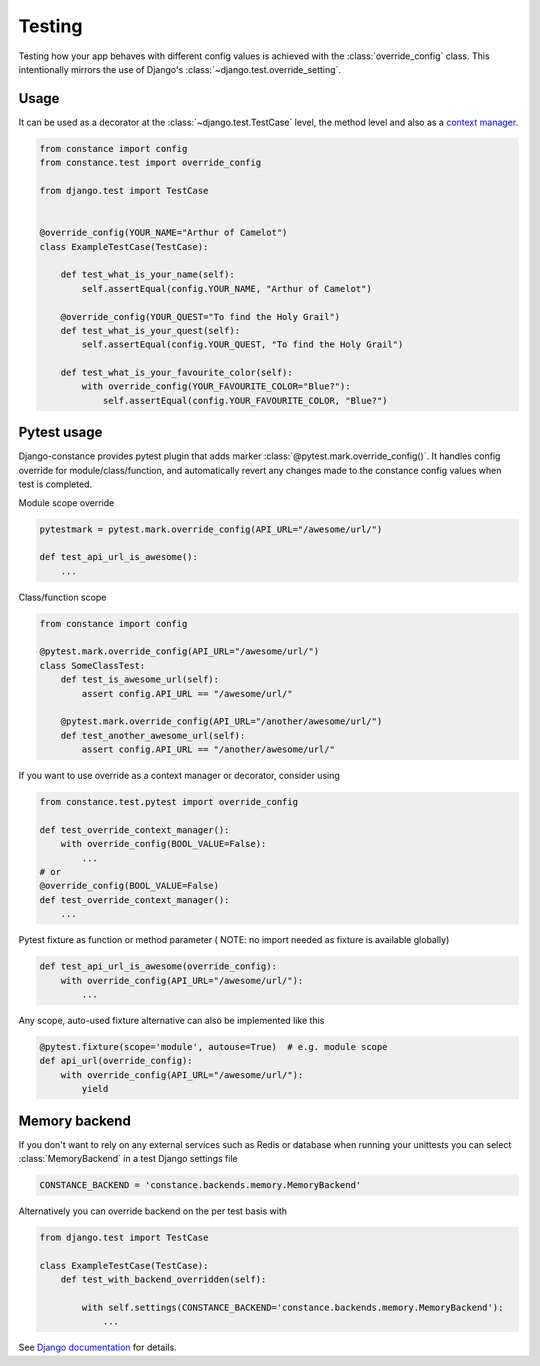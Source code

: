 Testing
=======

Testing how your app behaves with different config values is achieved with the
:class:`override_config` class. This intentionally mirrors the use of Django's
:class:`~django.test.override_setting`.

.. py:class:: override_config(**kwargs)

    Replaces key-value pairs in the config.
    Use as decorator or context manager.

Usage
~~~~~

It can be used as a decorator at the :class:`~django.test.TestCase` level, the
method level and also as a
`context manager <https://www.python.org/dev/peps/pep-0343/>`_.

.. code-block:: python

    from constance import config
    from constance.test import override_config

    from django.test import TestCase


    @override_config(YOUR_NAME="Arthur of Camelot")
    class ExampleTestCase(TestCase):

        def test_what_is_your_name(self):
            self.assertEqual(config.YOUR_NAME, "Arthur of Camelot")

        @override_config(YOUR_QUEST="To find the Holy Grail")
        def test_what_is_your_quest(self):
            self.assertEqual(config.YOUR_QUEST, "To find the Holy Grail")

        def test_what_is_your_favourite_color(self):
            with override_config(YOUR_FAVOURITE_COLOR="Blue?"):
                self.assertEqual(config.YOUR_FAVOURITE_COLOR, "Blue?")


Pytest usage
~~~~~~~~~~~~

Django-constance provides pytest plugin that adds marker
:class:`@pytest.mark.override_config()`. It handles config override for
module/class/function, and automatically revert any changes made to the
constance config values when test is completed.

.. py:function:: pytest.mark.override_config(**kwargs)

    Specify different config values for the marked tests in kwargs.

Module scope override

.. code-block:: python

    pytestmark = pytest.mark.override_config(API_URL="/awesome/url/")

    def test_api_url_is_awesome():
        ...

Class/function scope

.. code-block:: python

    from constance import config

    @pytest.mark.override_config(API_URL="/awesome/url/")
    class SomeClassTest:
        def test_is_awesome_url(self):
            assert config.API_URL == "/awesome/url/"

        @pytest.mark.override_config(API_URL="/another/awesome/url/")
        def test_another_awesome_url(self):
            assert config.API_URL == "/another/awesome/url/"

If you want to use override as a context manager or decorator, consider using

.. code-block:: python

    from constance.test.pytest import override_config

    def test_override_context_manager():
        with override_config(BOOL_VALUE=False):
            ...
    # or
    @override_config(BOOL_VALUE=False)
    def test_override_context_manager():
        ...

Pytest fixture as function or method parameter (
NOTE: no import needed as fixture is available globally)

.. code-block:: python

    def test_api_url_is_awesome(override_config):
        with override_config(API_URL="/awesome/url/"):
            ...

Any scope, auto-used fixture alternative can also be implemented like this

.. code-block:: python

    @pytest.fixture(scope='module', autouse=True)  # e.g. module scope
    def api_url(override_config):
        with override_config(API_URL="/awesome/url/"):
            yield


Memory backend
~~~~~~~~~~~~~~

If you don't want to rely on any external services such as Redis or database when
running your unittests you can select :class:`MemoryBackend` in a test Django settings file

.. code-block:: python

    CONSTANCE_BACKEND = 'constance.backends.memory.MemoryBackend'

Alternatively you can override backend on the per test basis with

.. code-block:: python

    from django.test import TestCase

    class ExampleTestCase(TestCase):
        def test_with_backend_overridden(self):

            with self.settings(CONSTANCE_BACKEND='constance.backends.memory.MemoryBackend'):
                ...


See `Django documentation`_ for details.

.. _`Django documentation`: https://docs.djangoproject.com/en/dev/topics/testing/tools/#overriding-settings

